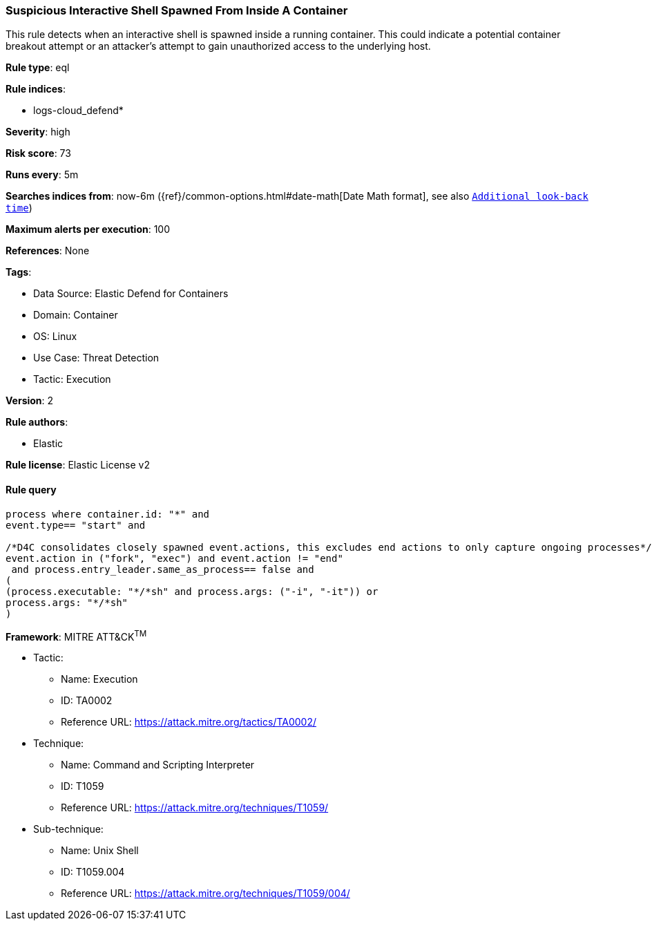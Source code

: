 [[prebuilt-rule-8-8-5-suspicious-interactive-shell-spawned-from-inside-a-container]]
=== Suspicious Interactive Shell Spawned From Inside A Container

This rule detects when an interactive shell is spawned inside a running container. This could indicate a potential container breakout attempt or an attacker's attempt to gain unauthorized access to the underlying host.

*Rule type*: eql

*Rule indices*: 

* logs-cloud_defend*

*Severity*: high

*Risk score*: 73

*Runs every*: 5m

*Searches indices from*: now-6m ({ref}/common-options.html#date-math[Date Math format], see also <<rule-schedule, `Additional look-back time`>>)

*Maximum alerts per execution*: 100

*References*: None

*Tags*: 

* Data Source: Elastic Defend for Containers
* Domain: Container
* OS: Linux
* Use Case: Threat Detection
* Tactic: Execution

*Version*: 2

*Rule authors*: 

* Elastic

*Rule license*: Elastic License v2


==== Rule query


[source, js]
----------------------------------
process where container.id: "*" and
event.type== "start" and 

/*D4C consolidates closely spawned event.actions, this excludes end actions to only capture ongoing processes*/
event.action in ("fork", "exec") and event.action != "end"
 and process.entry_leader.same_as_process== false and
(
(process.executable: "*/*sh" and process.args: ("-i", "-it")) or
process.args: "*/*sh"
)

----------------------------------

*Framework*: MITRE ATT&CK^TM^

* Tactic:
** Name: Execution
** ID: TA0002
** Reference URL: https://attack.mitre.org/tactics/TA0002/
* Technique:
** Name: Command and Scripting Interpreter
** ID: T1059
** Reference URL: https://attack.mitre.org/techniques/T1059/
* Sub-technique:
** Name: Unix Shell
** ID: T1059.004
** Reference URL: https://attack.mitre.org/techniques/T1059/004/

